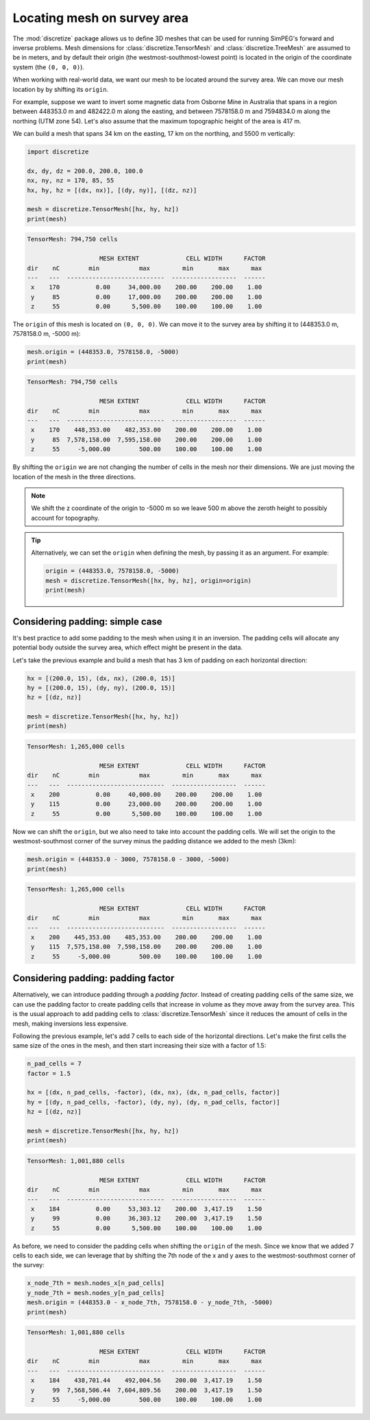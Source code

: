 .. _how-to-move-mesh:

============================
Locating mesh on survey area
============================

The :mod:`discretize` package allows us to define 3D meshes that can be used
for running SimPEG's forward and inverse problems.
Mesh dimensions for :class:`discretize.TensorMesh` and
:class:`discretize.TreeMesh` are assumed to be in meters, and by default their
origin (the westmost-southmost-lowest point) is located in the origin of the
coordinate system (the ``(0, 0, 0)``).

When working with real-world data, we want our mesh to be located around the
survey area. We can move our mesh location by by shifting its ``origin``.

For example, suppose we want to invert some magnetic data from Osborne Mine in
Australia that spans in a region between 448353.0 m and 482422.0 m along the
easting, and between 7578158.0 m and 7594834.0 m along the northing
(UTM zone 54).
Let's also assume that the maximum topographic height of the area is 417
m.

We can build a mesh that spans 34 km on the easting, 17 km on the northing, and
5500 m vertically:

.. code:: python

    import discretize

    dx, dy, dz = 200.0, 200.0, 100.0
    nx, ny, nz = 170, 85, 55
    hx, hy, hz = [(dx, nx)], [(dy, ny)], [(dz, nz)]

    mesh = discretize.TensorMesh([hx, hy, hz])
    print(mesh)


.. code::

    TensorMesh: 794,750 cells

                        MESH EXTENT             CELL WIDTH      FACTOR
    dir    nC        min           max         min       max      max
    ---   ---  ---------------------------  ------------------  ------
     x    170          0.00     34,000.00    200.00    200.00    1.00
     y     85          0.00     17,000.00    200.00    200.00    1.00
     z     55          0.00      5,500.00    100.00    100.00    1.00


The ``origin`` of this mesh is located on ``(0, 0, 0)``. We can move it to the
survey area by shifting it to (448353.0 m, 7578158.0 m, -5000 m):

.. code:: python

    mesh.origin = (448353.0, 7578158.0, -5000)
    print(mesh)

.. code::

   TensorMesh: 794,750 cells

                       MESH EXTENT             CELL WIDTH      FACTOR
   dir    nC        min           max         min       max      max
   ---   ---  ---------------------------  ------------------  ------
    x    170    448,353.00    482,353.00    200.00    200.00    1.00
    y     85  7,578,158.00  7,595,158.00    200.00    200.00    1.00
    z     55     -5,000.00        500.00    100.00    100.00    1.00


By shifting the ``origin`` we are not changing the number of cells in the mesh
nor their dimensions. We are just moving the location of the mesh in the three
directions.

.. note::

   We shift the z coordinate of the origin to -5000 m so we leave 500 m above
   the zeroth height to possibly account for topography.


.. tip::

   Alternatively, we can set the ``origin`` when defining the mesh, by passing
   it as an argument. For example:

   .. code:: python

        origin = (448353.0, 7578158.0, -5000)
        mesh = discretize.TensorMesh([hx, hy, hz], origin=origin)
        print(mesh)


Considering padding: simple case
--------------------------------

It's best practice to add some padding to the mesh when using it in an
inversion. The padding cells will allocate any potential body outside the
survey area, which effect might be present in the data.

Let's take the previous example and build a mesh that has 3 km of padding
on each horizontal direction:

.. code:: python

    hx = [(200.0, 15), (dx, nx), (200.0, 15)]
    hy = [(200.0, 15), (dy, ny), (200.0, 15)]
    hz = [(dz, nz)]

    mesh = discretize.TensorMesh([hx, hy, hz])
    print(mesh)

.. code::

    TensorMesh: 1,265,000 cells

                        MESH EXTENT             CELL WIDTH      FACTOR
    dir    nC        min           max         min       max      max
    ---   ---  ---------------------------  ------------------  ------
     x    200          0.00     40,000.00    200.00    200.00    1.00
     y    115          0.00     23,000.00    200.00    200.00    1.00
     z     55          0.00      5,500.00    100.00    100.00    1.00

Now we can shift the ``origin``, but we also need to take into account the
padding cells. We will set the origin to the westmost-southmost corner of the
survey minus the padding distance we added to the mesh (3km):

.. code:: python

    mesh.origin = (448353.0 - 3000, 7578158.0 - 3000, -5000)
    print(mesh)

.. code::

    TensorMesh: 1,265,000 cells

                        MESH EXTENT             CELL WIDTH      FACTOR
    dir    nC        min           max         min       max      max
    ---   ---  ---------------------------  ------------------  ------
     x    200    445,353.00    485,353.00    200.00    200.00    1.00
     y    115  7,575,158.00  7,598,158.00    200.00    200.00    1.00
     z     55     -5,000.00        500.00    100.00    100.00    1.00


Considering padding: padding factor
-----------------------------------

Alternatively, we can introduce padding through a *padding factor*. Instead of
creating padding cells of the same size, we can use the padding factor to
create padding cells that increase in volume as they move away from the survey
area.
This is the usual approach to add padding cells to
:class:`discretize.TensorMesh` since it reduces the amount of cells in the
mesh, making inversions less expensive.

Following the previous example, let's add 7 cells to each side of the
horizontal directions. Let's make the first cells the same size of the ones in
the mesh, and then start increasing their size with a factor of 1.5:

.. code:: python

    n_pad_cells = 7
    factor = 1.5

    hx = [(dx, n_pad_cells, -factor), (dx, nx), (dx, n_pad_cells, factor)]
    hy = [(dy, n_pad_cells, -factor), (dy, ny), (dy, n_pad_cells, factor)]
    hz = [(dz, nz)]

    mesh = discretize.TensorMesh([hx, hy, hz])
    print(mesh)

.. code::

    TensorMesh: 1,001,880 cells

                        MESH EXTENT             CELL WIDTH      FACTOR
    dir    nC        min           max         min       max      max
    ---   ---  ---------------------------  ------------------  ------
     x    184          0.00     53,303.12    200.00  3,417.19    1.50
     y     99          0.00     36,303.12    200.00  3,417.19    1.50
     z     55          0.00      5,500.00    100.00    100.00    1.00


As before, we need to consider the padding cells when shifting the ``origin``
of the mesh. Since we know that we added 7 cells to each side, we can leverage
that by shifting the 7th node of the x and y axes to the westmost-southmost
corner of the survey:

.. code:: python

    x_node_7th = mesh.nodes_x[n_pad_cells]
    y_node_7th = mesh.nodes_y[n_pad_cells]
    mesh.origin = (448353.0 - x_node_7th, 7578158.0 - y_node_7th, -5000)
    print(mesh)

.. code::

    TensorMesh: 1,001,880 cells

                        MESH EXTENT             CELL WIDTH      FACTOR
    dir    nC        min           max         min       max      max
    ---   ---  ---------------------------  ------------------  ------
     x    184    438,701.44    492,004.56    200.00  3,417.19    1.50
     y     99  7,568,506.44  7,604,809.56    200.00  3,417.19    1.50
     z     55     -5,000.00        500.00    100.00    100.00    1.00
